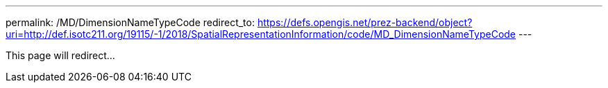 ---
permalink: /MD/DimensionNameTypeCode
redirect_to: https://defs.opengis.net/prez-backend/object?uri=http://def.isotc211.org/19115/-1/2018/SpatialRepresentationInformation/code/MD_DimensionNameTypeCode
---

This page will redirect...
